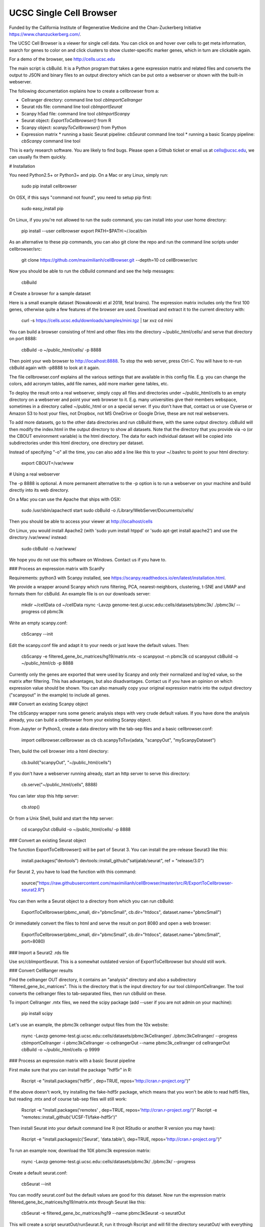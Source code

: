 UCSC Single Cell Browser
========================

Funded by the California Institute of Regenerative Medicine and the
Chan-Zuckerberg Initiative https://www.chanzuckerberg.com/.

The UCSC Cell Browser is a viewer for single cell data. You can click on and
hover over cells to get meta information, search for genes to color on and
click clusters to show cluster-specific marker genes, which in turn are
clickable again.

For a demo of the browser, see http://cells.ucsc.edu

The main script is cbBuild. It is a Python program that takes a gene expression
matrix and related files and converts the output to JSON and binary files to
an output directory which can be put onto a webserver or shown with the built-in
webserver.

The following documentation explains how to create a cellbrowser from a:

* Cellranger directory: command line tool `cbImportCellranger`
* Seurat rds file: command line tool `cbImportSeurat`
* Scanpy h5ad file: command line tool `cbImportScanpy`
* Seurat object: `ExportToCellbrowser()` from R
* Scanpy object: `scanpyToCellbrowser()` from Python
* Expression matrix
  * running a basic Seurat pipeline: `cbSeurat` command line tool
  * running a basic Scanpy pipeline: `cbScanpy` command line tool

This is early research software. You are likely to find bugs. Please open a Github
ticket or email us at cells@ucsc.edu, we can usually fix them quickly.

# Installation

You need Python2.5+ or Python3+ and pip. On a Mac or any Linux, simply run:

    sudo pip install cellbrowser

On OSX, if this says "command not found", you need to setup pip first:

    sudo easy_install pip

On Linux, if you you're not allowed to run the sudo command, you can install into your user home directory:

    pip install --user cellbrowser
    export PATH=$PATH:~/.local/bin

As an alternative to these pip commands, you can also git clone the repo and
run the command line scripts under cellbrowser/src:

    git clone https://github.com/maximilianh/cellBrowser.git --depth=10
    cd cellBrowser/src

Now you should be able to run the cbBuild command and see the help messages:

    cbBuild

# Create a browser for a sample dataset

Here is a small example dataset (Nowakowski et al 2018, fetal brains). The
expression matrix includes only the first 100 genes, otherwise quite a few
features of the browser are used. Download and extract it to the current directory with:

    curl -s https://cells.ucsc.edu/downloads/samples/mini.tgz | tar xvz
    cd mini

You can build a browser consisting of html and other files into the directory
~/public_html/cells/ and serve that directory on port 8888:

    cbBuild -o ~/public_html/cells/ -p 8888

Then point your web browser to http://localhost:8888. To stop the web server, press Ctrl-C. 
You will have to re-run cbBuild again with -p8888 to look at it again.

The file cellbrowser.conf explains all the various settings that are available
in this config file. E.g. you can change the colors, add acronym tables, add
file names, add more marker gene tables, etc.

To deploy the result onto a real webserver, simply copy all files and directories
under ~/public_html/cells to an empty directory on a webserver and point your
web browser to it. E.g. many universities give their members webspace,
sometimes in a directory called ~/public_html or on a special server. If you
don't have that, contact us or use Cyverse or Amazon S3 to host your files, not
Dropbox, not MS OneDrive or Google Drive, these are not real webservers.

To add more datasets, go to the other data directories and run cbBuild
there, with the same output directory. cbBuild will then modify the index.html
in the output directory to show all datasets. Note that the directory that you
provide via -o (or the CBOUT environment variable) is the html directory. The
data for each individual dataset will be copied into subdirectories under this
html directory, one directory per dataset.

Instead of specifying "-o" all the time, you can also add a line like this to
your ~/.bashrc to point to your html directory:
 
    export CBOUT=/var/www

# Using a real webserver

The -p 8888 is optional. A more permanent alternative to the -p option is to
run a webserver on your machine and build directly into its web directory.

On a Mac you can use the Apache that ships with OSX:

    sudo /usr/sbin/apachectl start
    sudo cbBuild -o /Library/WebServer/Documents/cells/

Then you should be able to access your viewer at http://localhost/cells

On Linux, you would install Apache2 (with 'sudo yum install htppd' or 'sudo apt-get install
apache2') and use the directory /var/www/ instead:

    sudo cbBuild -o /var/www/

We hope you do not use this software on Windows. Contact us if you have to.

### Process an expression matrix with ScanPy

Requirements: python3 with Scanpy installed, see https://scanpy.readthedocs.io/en/latest/installation.html.

We provide a wrapper around Scanpy which runs filtering, PCA, nearest-neighbors, clustering, t-SNE and
UMAP and formats them for cbBuild. An example file is on our downloads server:

    mkdir ~/cellData
    cd ~/cellData
    rsync -Lavzp genome-test.gi.ucsc.edu::cells/datasets/pbmc3k/ ./pbmc3k/ --progress
    cd pbmc3k

Write an empty scanpy.conf:

    cbScanpy --init

Edit the scanpy.conf file and adapt it to your needs or just leave the default values. Then:
    
    cbScanpy -e filtered_gene_bc_matrices/hg19/matrix.mtx -o scanpyout -n pbmc3k
    cd scanpyout
    cbBuild -o ~/public_html/cb -p 8888

Currently only the genes are exported that were used by Scanpy and only their
normalized and log'ed value, so the matrix after filtering. This has
advantages, but also disadvantages.  Contact us if you have an opinion on which
expression value should be shown. You can also manually copy your original
expression matrix into the output directory ("scanpyout" in the example) to 
include all genes.

### Convert an existing Scanpy object

The cbScanpy wrapper runs some generic analysis steps with very crude default
values. If you have done the analysis already, you can build a cellbrowser from
your existing Scanpy object.

From Jupyter or Python3, create a data directory with the tab-sep files and a basic cellbrowser.conf:

    import cellbrowser.cellbrowser as cb
    cb.scanpyToTsv(adata, "scanpyOut", "myScanpyDataset")

Then, build the cell browser into a html directory:

    cb.build("scanpyOut", "~/public_html/cells")

If you don't have a webserver running already, start an http server to serve this directory: 

    cb.serve("~/public_html/cells", 8888)

You can later stop this http server:

    cb.stop()

Or from a Unix Shell, build and start the http server:

    cd scanpyOut
    cbBuild -o ~/public_html/cells/ -p 8888

### Convert an existing Seurat object

The function ExportToCellbrowser() will be part of Seurat 3. You can install the pre-release Seurat3 like this:

    install.packages("devtools")
    devtools::install_github("satijalab/seurat", ref = "release/3.0")

For Seurat 2, you have to load the function with this command:

    source("https://raw.githubusercontent.com/maximilianh/cellBrowser/master/src/R/ExportToCellbrowser-seurat2.R")

You can then write a Seurat object to a directory from which you can run cbBuild:

    ExportToCellbrowser(pbmc_small, dir="pbmcSmall", cb.dir="htdocs", dataset.name="pbmcSmall")

Or immediately convert the files to html and serve the result on port 8080 and open a web browser:

    ExportToCellbrowser(pbmc_small, dir="pbmcSmall", cb.dir="htdocs", dataset.name="pbmcSmall", port=8080)

### Import a Seurat2 .rds file

Use src/cbImportSeurat. This is a somewhat outdated version of ExportToCellbrowser but should still work.

### Convert CellRanger results

Find the cellranger OUT directory, it contains an "analysis" directory and also
a subdirectory "filtered_gene_bc_matrices". This is the directory that is the
input directory for our tool cbImportCellranger. The tool converts the
cellranger files to tab-separated files, then run cbBuild on these.

To import Cellranger .mtx files, we need the scipy package (add --user if you are not admin on your machine):

    pip install scipy

Let's use an example, the pbmc3k cellranger output files from the 10x website:

    rsync -Lavzp genome-test.gi.ucsc.edu::cells/datasets/pbmc3kCellranger/ ./pbmc3kCellranger/ --progress
    cbImportCellranger -i pbmc3kCellranger -o cellrangerOut --name pbmc3k_cellranger
    cd cellrangerOut
    cbBuild -o ~/public_html/cells -p 9999

### Process an expression matrix with a basic Seurat pipeline

First make sure that you can install the package "hdf5r" in R:

    Rscript -e "install.packages('hdf5r' , dep=TRUE, repos='http://cran.r-project.org/')"

If the above doesn't work, try installing the fake-hdf5r package, which means that you won't be able to read 
hdf5 files, but reading .mtx and of course tab-sep files will still work:

    Rscript -e "install.packages('remotes' , dep=TRUE, repos='http://cran.r-project.org/')"
    Rscript -e "remotes::install_github('UCSF-TI/fake-hdf5r')"

Then install Seurat into your default command line R (not RStudio or another R version you may have):

    Rscript -e "install.packages(c('Seurat', 'data.table'), dep=TRUE, repos='http://cran.r-project.org/')"

To run an example now, download the 10X pbmc3k expression matrix:

    rsync -Lavzp genome-test.gi.ucsc.edu::cells/datasets/pbmc3k/ ./pbmc3k/ --progress

Create a default seurat.conf:

    cbSeurat --init

You can modify seurat.conf but the default values are good for this dataset.
Now run the expression matrix filtered_gene_bc_matrices/hg19/matrix.mtx through Seurat like this:

    cbSeurat -e filtered_gene_bc_matrices/hg19 --name pbmc3kSeurat -o seuratOut 

This will create a script seuratOut/runSeurat.R, run it through Rscript and will fill the directory seuratOut/ with everything needed to create a cell browser. Now you can build your cell browser from the Seurat output:

    cd seuratOut
    cbBuild -o 

You can modify the file seurat.conf and rerun the cbSeurat command above.

### Adding a dataset from tab-separated files

Go to the directory with the expression matrix and the cell annotations. Start from a sample cellbrowser.conf:

    cbBuild --init

Then you need at least three but ideally four files, they can be in .tsv or .csv format:

1. The expression matrix, one row per gene, ideally gzipped. The first column
   must be the gene identifier or gene symbol, or ideally
   geneId|symbol. ENSG and ENSMUSG gene identifiers will be translated
   automatically to symbols. The other columns are expression values as
   numbers, one per cell. The number type will be auto-detected (float or int).
   The file must be a header line that describes the columns with the
   identifiers for the cells.

2. The cell annotation meta data table, one row per cell. No need to gzip this
   relatively small file. The first column is the name of the cell and it has
   to match the cell name in the expression matrix. There should be at least
   two columns: one with the name of the cell and one with
   the name of the cluster. Ideally your expression matrix is a tab-separated
   file and has as many cell columns as you have rows in the meta data file
   and they appear in the same order in both files, as cbBuild doesn't have to
   trim the matrix then or reorder the meta file. The meta file has a header
   file, the names of the columns will be refered to later in the cellbrowser.conf file.

3. The coordinates of the cells, often t-SNE coordinates. This file always has three
   columns, (cellName, x, y). The cellName must be the same as in the expression
   matrix and cell annotation meta data file. You can provide multiple files
   in this format, if you have run multiple dimensionality reduction algorithms.

4. The (optional) table with cluster-specific marker genes. The first column is
   the cluster name (from the cell annotation meta file), the second column 
   contains the gene symbol (or gene ID, will be mapped to symbol) and the
   third column is some numeric score (e.g.  p-Value or FDR).  You can add as
   many other columns as you like with additional information about this gene
   or run your table through cbMarkerAnnotate to add information from various
   gene-centric databases to your existing table. Alternatively you can also
   provide the raw Seurat marker gene output. There can be multiple files with
   cluster-specific marker genes, e.g. in case that you are also doing
   differential gene expression analysis or have results from multiple
   algorithms. 

Make sure that all your input files have Unix line endings and fix the line endings if necessary with mac2unix or dos2unix.

    file *.txt *.csv *.tsv *.tab

Edit cellbrowser.conf. Enter the name of the three files for the tags  exprMatrix, meta, coordFiles. If you have
a table with cluster specific genes, put that into clusterFiles.
Enter the value of your cluster name field from the meta annotation file for the tags labelField and clusterField.

From the directory where your cellbrowser.conf is located, run 

    cbBuild -o /tmp/cb -p 8888

Navigate your internet browser to the name of the server (or localhost, if you're running this on your own machine)
followed by :8888, e.g. http://localhost:8888.

This is early testing research software, many things have not been properly tested yet. When you run into problems, just open a ticket or send email to cells@ucsc.edu.

### Combining Seurat, Scanpy and Cellranger result into a single browser

You can use `cbTool metaCat` to merge the meta.tsv files from different pipelines into a single one, like this:

    cbTool metaCat myMeta.tsv seuratOut/meta.tsv scanpyOut/meta.tsv ./newMeta.tsv --fixDot

The option --fixDot will work around R's strange habit of replacing special characters in the cell identifiers with ".".
Directories created with ExportToCellbrowser() should not have this problem, but others may.

You can now take one of the auto-generated cellbrowser.conf files or start from a fresh one with `cbBuild --init`.
In this cellbrowser.conf, add all the coordinates files from all your pipelines. Unfortunately, right now you can
only have a single marker gene list.

### Optional Python modules to install

In cellbrowser.conf you can specify a color file, the format is .tsv or .csv and it has two columns, clusterName<tab>colorCode. If this file contains html color names instead of color codes, you have to install the module webcolors:

    pip install webcolors

To read expression matrices in .mtx format, you have to install scipy:

    pip install scipy

